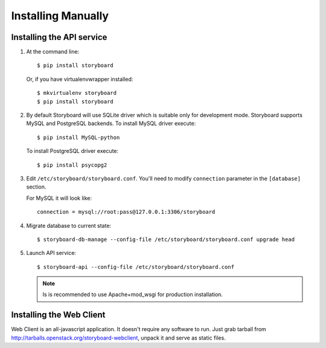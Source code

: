 =====================
 Installing Manually
=====================

Installing the API service
==========================

1. At the command line::

     $ pip install storyboard


   Or, if you have virtualenvwrapper installed::

     $ mkvirtualenv storyboard
     $ pip install storyboard

2. By default Storyboard will use SQLite driver which is suitable only for
   development mode. Storyboard supports MySQL and PostgreSQL backends.
   To install MySQL driver execute::

     $ pip install MySQL-python

   To install PostgreSQL driver execute::

     $ pip install psycopg2

3. Edit ``/etc/storyboard/storyboard.conf``. You'll need to modify ``connection``
   parameter in the ``[database]`` section.

   For MySQL it will look like::

     connection = mysql://root:pass@127.0.0.1:3306/storyboard

4. Migrate database to current state::

   $ storyboard-db-manage --config-file /etc/storyboard/storyboard.conf upgrade head

5. Launch API service::

   $ storyboard-api --config-file /etc/storyboard/storyboard.conf

   .. note::

      Is is recommended to use Apache+mod_wsgi for production installation.


Installing the Web Client
=========================

Web Client is an all-javascript application. It doesn't require any software to
run. Just grab tarball from http://tarballs.openstack.org/storyboard-webclient,
unpack it and serve as static files.